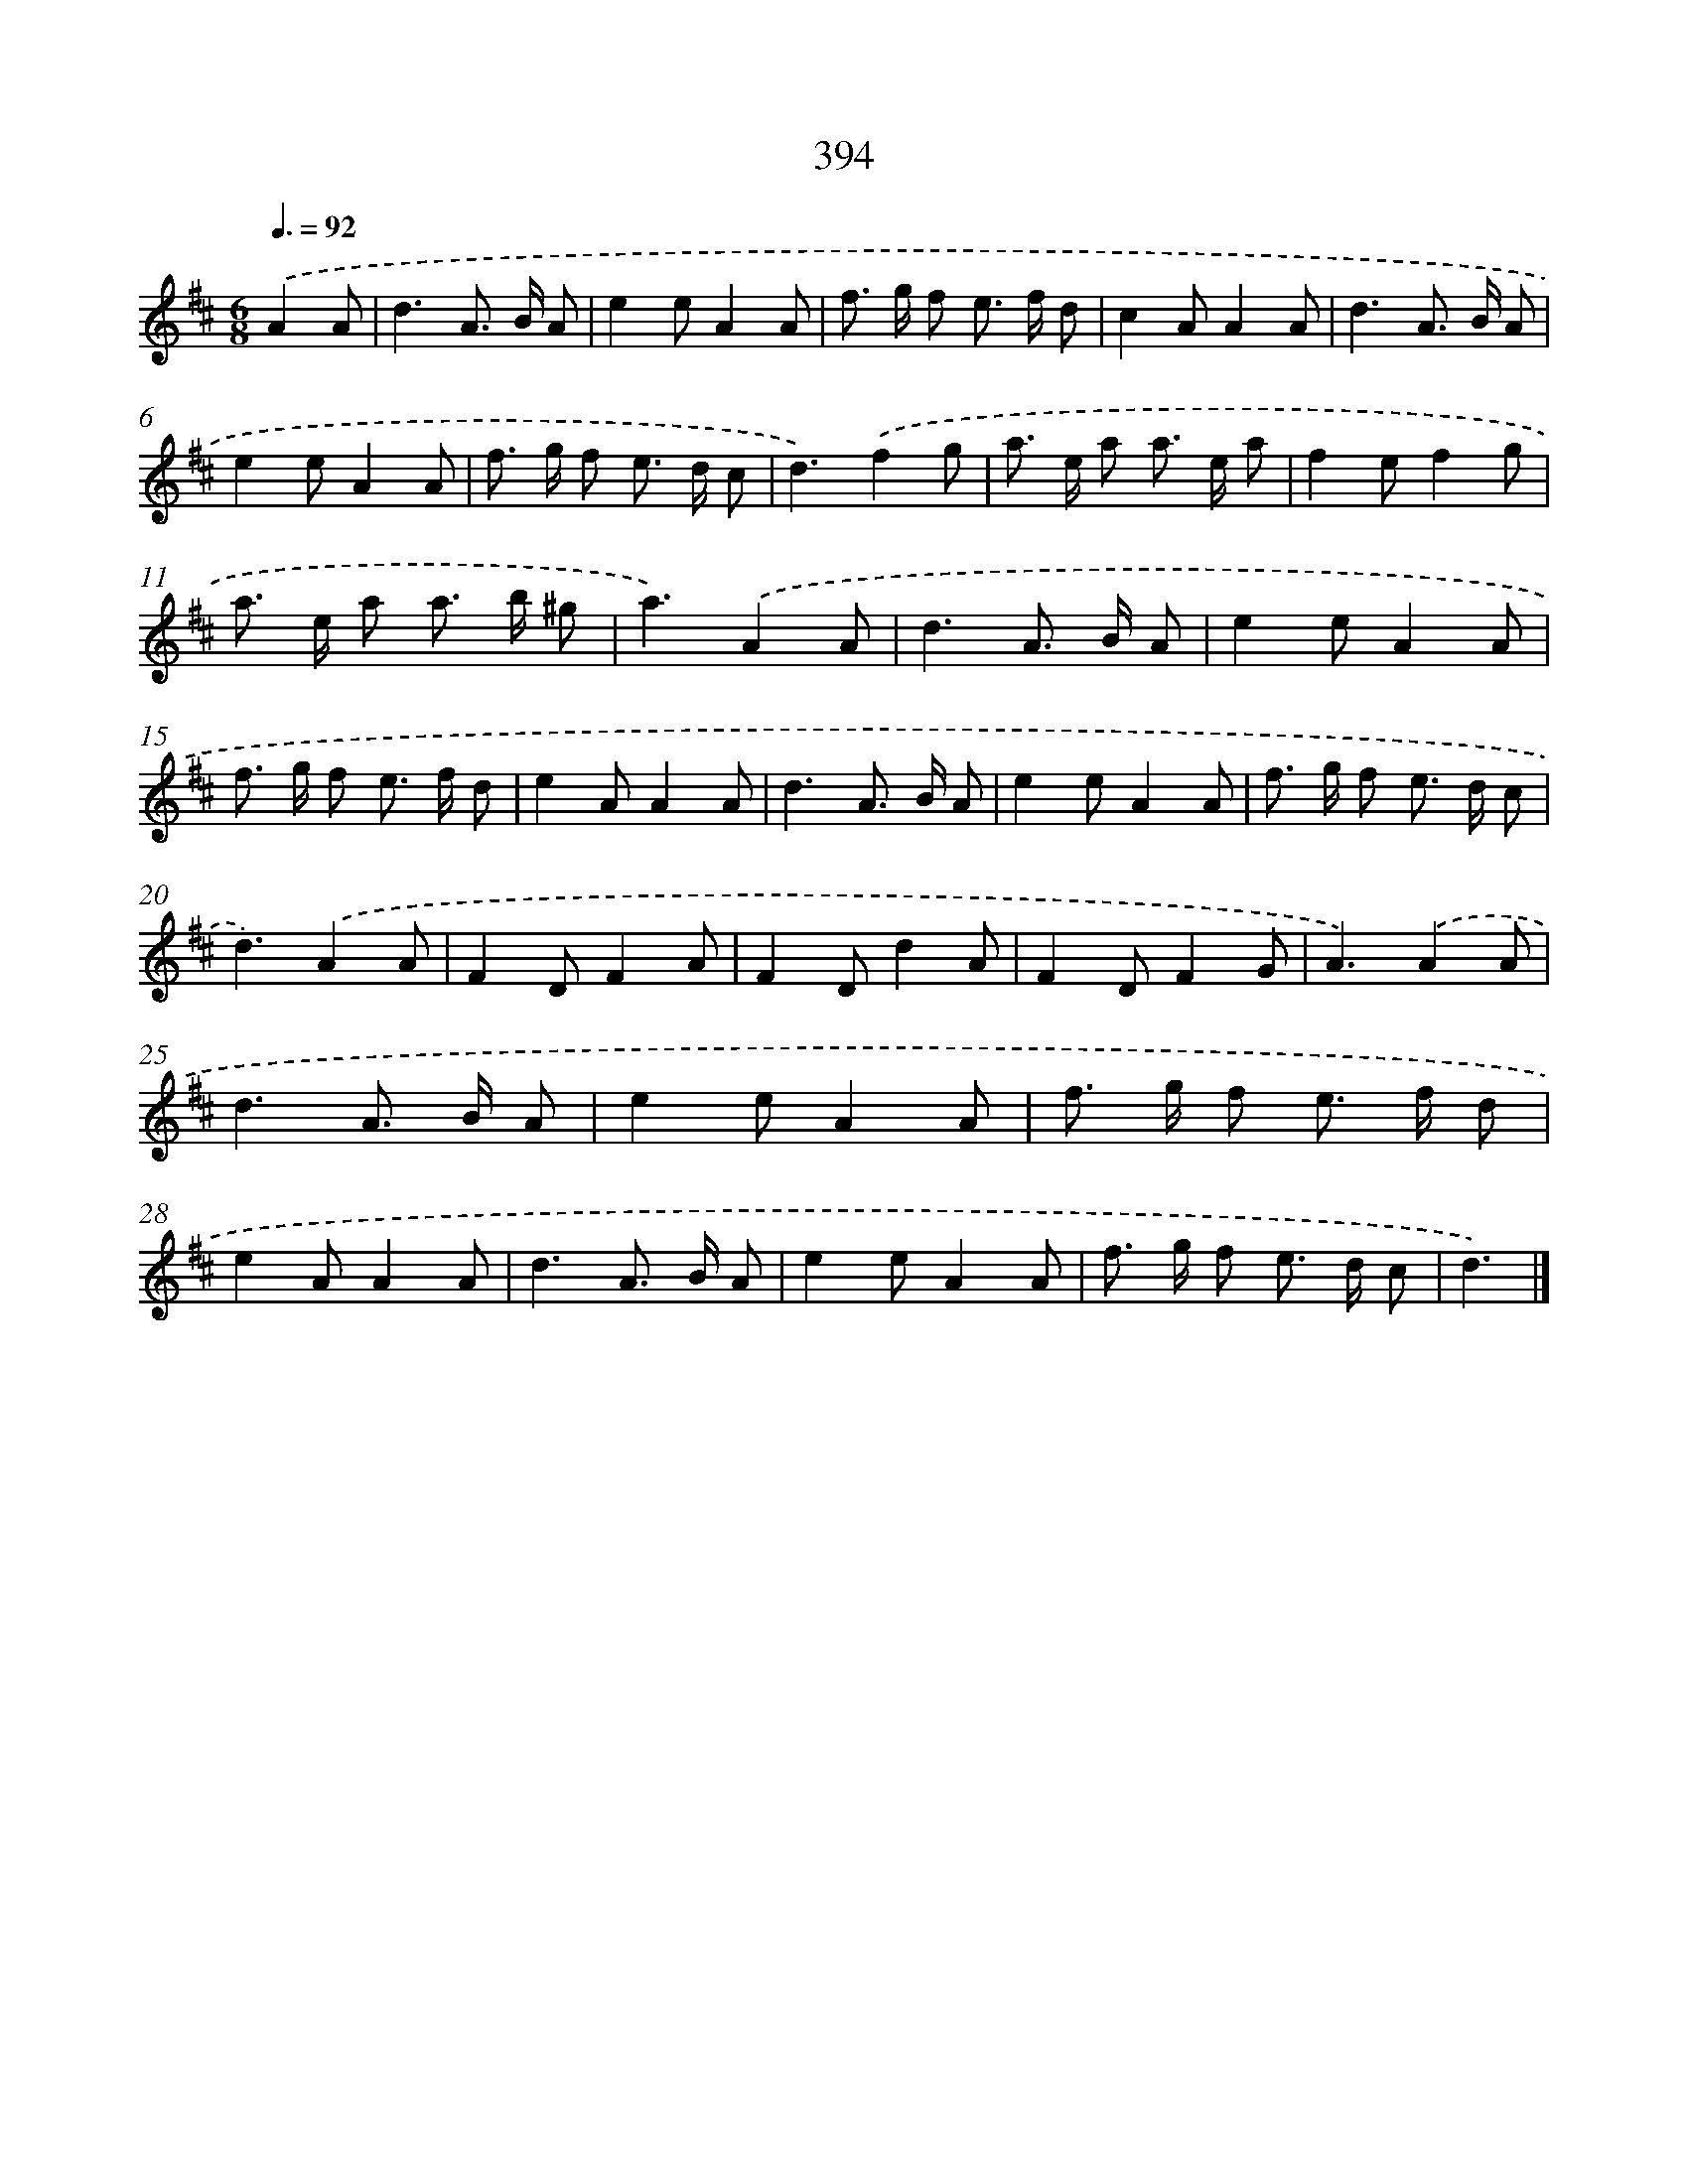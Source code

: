 X: 12098
T: 394
%%abc-version 2.0
%%abcx-abcm2ps-target-version 5.9.1 (29 Sep 2008)
%%abc-creator hum2abc beta
%%abcx-conversion-date 2018/11/01 14:37:21
%%humdrum-veritas 1200154340
%%humdrum-veritas-data 1908448462
%%continueall 1
%%barnumbers 0
L: 1/8
M: 6/8
Q: 3/8=92
K: D clef=treble
.('A2A [I:setbarnb 1]|
d3A> B A |
e2eA2A |
f> g f e> f d |
c2AA2A |
d3A> B A |
e2eA2A |
f> g f e> d c |
d3).('f2g |
a> e a a> e a |
f2ef2g |
a> e a a> b ^g |
a3).('A2A |
d3A> B A |
e2eA2A |
f> g f e> f d |
e2AA2A |
d3A> B A |
e2eA2A |
f> g f e> d c |
d3).('A2A |
F2DF2A |
F2Dd2A |
F2DF2G |
A3).('A2A |
d3A> B A |
e2eA2A |
f> g f e> f d |
e2AA2A |
d3A> B A |
e2eA2A |
f> g f e> d c |
d3) |]
